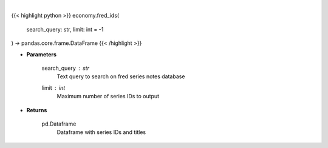 .. role:: python(code)
    :language: python
    :class: highlight

|

.. raw:: html

    <h3>
    > Get Series IDs. [Source: FRED]
    </h3>

{{< highlight python >}}
economy.fred_ids(
    search_query: str,
    limit: int = -1
) -> pandas.core.frame.DataFrame
{{< /highlight >}}

* **Parameters**

    search_query : *str*
        Text query to search on fred series notes database
    limit : *int*
        Maximum number of series IDs to output
    
* **Returns**

    pd.Dataframe
        Dataframe with series IDs and titles
    